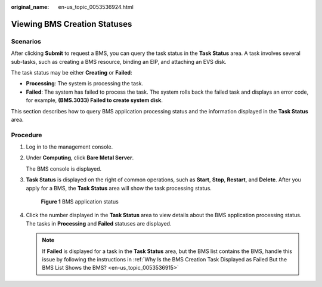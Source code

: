 :original_name: en-us_topic_0053536924.html

.. _en-us_topic_0053536924:

Viewing BMS Creation Statuses
=============================

**Scenarios**
-------------

After clicking **Submit** to request a BMS, you can query the task status in the **Task Status** area. A task involves several sub-tasks, such as creating a BMS resource, binding an EIP, and attaching an EVS disk.

The task status may be either **Creating** or **Failed**:

-  **Processing**: The system is processing the task.
-  **Failed**: The system has failed to process the task. The system rolls back the failed task and displays an error code, for example, **(BMS.3033) Failed to create system disk**.

This section describes how to query BMS application processing status and the information displayed in the **Task Status** area.

**Procedure**
-------------

#. Log in to the management console.

#. Under **Computing**, click **Bare Metal Server**.

   The BMS console is displayed.

#. **Task Status** is displayed on the right of common operations, such as **Start**, **Stop**, **Restart**, and **Delete**. After you apply for a BMS, the **Task Status** area will show the task processing status.


   .. figure:: /_static/images/en-us_image_0166733479.png
      :alt: **Figure 1** BMS application status

      **Figure 1** BMS application status

#. Click the number displayed in the **Task Status** area to view details about the BMS application processing status. The tasks in **Processing** and **Failed** statuses are displayed.

   .. note::

      If **Failed** is displayed for a task in the **Task Status** area, but the BMS list contains the BMS, handle this issue by following the instructions in :ref:`Why Is the BMS Creation Task Displayed as Failed But the BMS List Shows the BMS? <en-us_topic_0053536915>`
